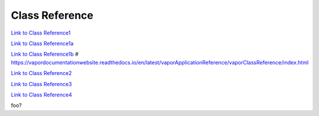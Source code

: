 .. _classReference:

===============
Class Reference
===============


`Link to Class Reference1 <index.html>`_

`Link to Class Reference1a <_static/index.html>`_

`Link to Class Reference1b <vaporClassReference/index.html>`_
# https://vapordocumentationwebsite.readthedocs.io/en/latest/vaporApplicationReference/vaporClassReference/index.html

`Link to Class Reference2 <_static/vaporClassReference/index.html>`_

`Link to Class Reference3 <../_static/vaporApplicationReference/index.html>`_

`Link to Class Reference4 <../../_static/vaporApplicationReference/index.html>`_

foo?
